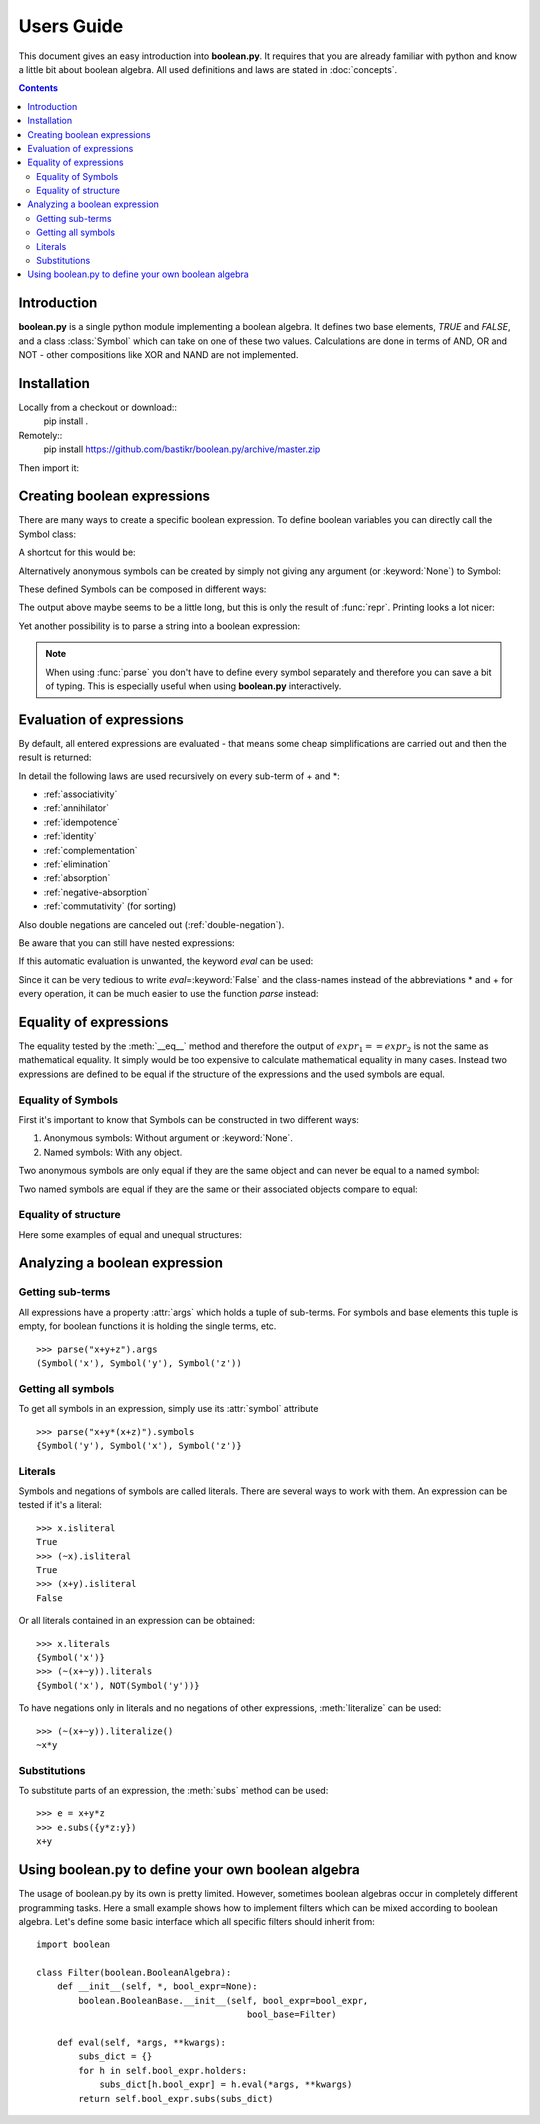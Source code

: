 .. testsetup:: boolean

    from boolean import *

===========
Users Guide
===========

This document gives an easy introduction into **boolean.py**. It
requires that you are already familiar with python and know a little bit
about boolean algebra. All used definitions and laws are stated in
:doc:`concepts`.

.. contents::
    :depth: 2
    :backlinks: top

Introduction
------------

**boolean.py** is a single python module implementing a boolean algebra. It
defines two base elements, *TRUE* and *FALSE*, and a class :class:`Symbol`
which can take on one of these two values. Calculations are done in terms
of AND, OR and NOT - other compositions like XOR and NAND are not implemented.


Installation
------------

Locally from a checkout or download::
    pip install .

Remotely::
    pip install https://github.com/bastikr/boolean.py/archive/master.zip


Then import it:

.. doctest:: boolean

    >>> import boolean

Creating boolean expressions
----------------------------

There are many ways to create a specific boolean expression. To define boolean
variables you can directly call the Symbol class:

.. doctest:: boolean

    >>> x = Symbol("x")
    >>> y = Symbol("y")
    >>> z = Symbol("z")

A shortcut for this would be:

.. doctest:: boolean

    >>> x, y, z = symbols("x", "y", "z")

Alternatively anonymous symbols can be created by simply not giving any
argument (or :keyword:`None`) to Symbol:

.. doctest:: boolean

    >>> u = Symbol()

These defined Symbols can be composed in different ways:

.. doctest:: boolean

    >>> AND(x, y)
    AND(Symbol('x'), Symbol('y'))
    >>> x*y
    AND(Symbol('x'), Symbol('y'))
    >>> OR(NOT(y), x)
    OR(Symbol('x'), NOT(Symbol('y')))
    >>> x + ~y
    OR(Symbol('x'), NOT(Symbol('y')))

The output above maybe seems to be a little long, but this is only the result
of :func:`repr`. Printing looks a lot nicer:

.. doctest:: boolean

    >>> print(x+y)
    x+y

Yet another possibility is to parse a string into a boolean expression:

.. doctest:: boolean

    >>> print(parse("x+y"))
    x+y

    >>> parse('(apple + banana * (orange + anana * (lemon + cherry)))')
    OR(Symbol('apple'), AND(Symbol('banana'), OR(Symbol('orange'), AND(Symbol('anana'), OR(Symbol('cherry'), Symbol('lemon'))))))

.. note::

    When using :func:`parse` you don't have to define every symbol separately
    and therefore you can save a bit of typing. This is especially useful when
    using **boolean.py** interactively.


Evaluation of expressions
-------------------------

By default, all entered expressions are evaluated - that means some cheap
simplifications are carried out and then the result is returned:

.. doctest:: boolean

    >>> print(x*~x)
    0
    >>> print(x+~x)
    1
    >>> print(x+x)
    x
    >>> print(x*x)
    x
    >>> print(x*(x+y))
    x
    >>> print((x*y) + (x*~y))
    x

In detail the following laws are used recursively on every sub-term of +
and \*:

* :ref:`associativity`
* :ref:`annihilator`
* :ref:`idempotence`
* :ref:`identity`
* :ref:`complementation`
* :ref:`elimination`
* :ref:`absorption`
* :ref:`negative-absorption`
* :ref:`commutativity` (for sorting)

Also double negations are canceled out (:ref:`double-negation`).

Be aware that you can still have nested expressions:

.. doctest:: boolean

    >>> print(((x+y)*z)+x*y)
    (x*y)+(z*(x+y))

If this automatic evaluation is unwanted, the keyword *eval* can be used:

.. doctest:: boolean

    >>> print(AND(x, NOT(x), eval=False))
    x*~x

Since it can be very tedious to write *eval*\=\ :keyword:`False` and the
class-names instead of the abbreviations * and + for every operation, it can
be much easier to use the function *parse* instead:

.. doctest:: boolean

    >>> print(parse("x*~x", eval=False))
    x*~x


Equality of expressions
-----------------------

The equality tested by the :meth:`__eq__` method and therefore the output of
:math:`expr_1 == expr_2` is not the same as mathematical equality. It simply
would be too expensive to calculate mathematical equality in many cases.
Instead two expressions are defined to be equal if the structure of the
expressions and the used symbols are equal.

Equality of Symbols
^^^^^^^^^^^^^^^^^^^

First it's important to know that Symbols
can be constructed in two different ways:

#. Anonymous symbols: Without argument or :keyword:`None`.

#. Named symbols: With any object.

Two anonymous symbols are only equal if they are the same object and can
never be equal to a named symbol:

.. doctest:: boolean

    >>> x, y, z = symbols(None, None, "z")
    >>> x == y
    False
    >>> x == x
    True
    >>> x == z
    False

Two named symbols are equal if they are the same or their associated objects
compare to equal:

.. doctest:: boolean

    >>> x, y, z = symbols("x", "y", "z")
    >>> x == y
    False
    >>> x1, x2 = symbols("x", "x")
    >>> x1 == x2
    True
    >>> x1, x2 = symbols(10, 10)
    >>> x1 == x2
    True

Equality of structure
^^^^^^^^^^^^^^^^^^^^^

Here some examples of equal and unequal structures:

.. doctest:: boolean

    >>> expr1 = parse("x+y", eval=False)
    >>> expr2 = parse("y+x", eval=False)
    >>> expr1 == expr2
    True
    >>> expr = parse("x+~x", eval=False)
    >>> expr == TRUE
    False
    >>> expr1 = parse("x*(~x+y)", eval=False)
    >>> expr2 = parse("x*y", eval=False)
    >>> expr1 == expr2
    False


Analyzing a boolean expression
------------------------------

Getting sub-terms
^^^^^^^^^^^^^^^^^

All expressions have a property :attr:`args` which holds a tuple of sub-terms.
For symbols and base elements this tuple is empty, for boolean functions it is
holding the single terms, etc. ::

    >>> parse("x+y+z").args
    (Symbol('x'), Symbol('y'), Symbol('z'))

Getting all symbols
^^^^^^^^^^^^^^^^^^^

To get all symbols in an expression, simply use its :attr:`symbol` attribute ::

    >>> parse("x+y*(x+z)").symbols
    {Symbol('y'), Symbol('x'), Symbol('z')}


Literals
^^^^^^^^

Symbols and negations of symbols are called literals. There are several ways
to work with them. An expression can be tested if it's a literal::

    >>> x.isliteral
    True
    >>> (~x).isliteral
    True
    >>> (x+y).isliteral
    False

Or all literals contained in an expression can be obtained::

    >>> x.literals
    {Symbol('x')}
    >>> (~(x+~y)).literals
    {Symbol('x'), NOT(Symbol('y'))}

To have negations only in literals and no negations of other expressions,
:meth:`literalize` can be used::

    >>> (~(x+~y)).literalize()
    ~x*y


Substitutions
^^^^^^^^^^^^^

To substitute parts of an expression, the :meth:`subs` method can be used::

    >>> e = x+y*z
    >>> e.subs({y*z:y})
    x+y

Using boolean.py to define your own boolean algebra
---------------------------------------------------

The usage of boolean.py by its own is pretty limited. However, sometimes
boolean algebras occur in completely different programming tasks. Here a small
example shows how to implement filters which can be mixed according to boolean
algebra.
Let's define some basic interface which all specific filters should inherit
from::


    import boolean

    class Filter(boolean.BooleanAlgebra):
        def __init__(self, *, bool_expr=None):
            boolean.BooleanBase.__init__(self, bool_expr=bool_expr,
                                            bool_base=Filter)

        def eval(self, *args, **kwargs):
            subs_dict = {}
            for h in self.bool_expr.holders:
                subs_dict[h.bool_expr] = h.eval(*args, **kwargs)
            return self.bool_expr.subs(subs_dict)


